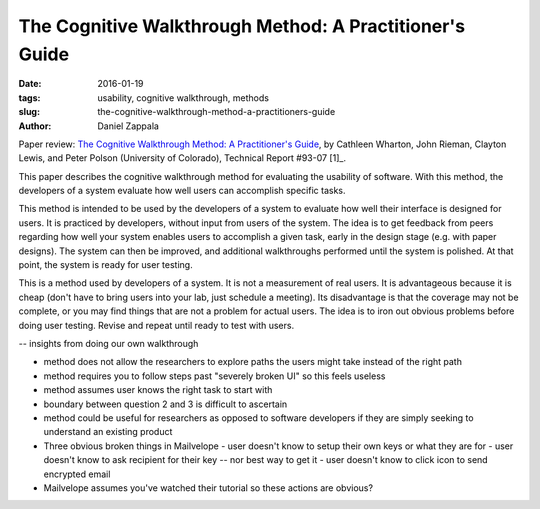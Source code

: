 The Cognitive Walkthrough Method: A Practitioner's Guide
########################################################

:date: 2016-01-19
:tags: usability, cognitive walkthrough, methods
:slug: the-cognitive-walkthrough-method-a-practitioners-guide
:author: Daniel Zappala

Paper review: `The Cognitive Walkthrough Method: A Practitioner's Guide <http://www.colorado.edu/ics/sites/default/files/attached-files/93-07.pdf>`__, by Cathleen Wharton, John Rieman, Clayton Lewis, and Peter Polson (University of Colorado), Technical Report #93-07 [1]_.

This paper describes the cognitive walkthrough method for evaluating the usability of software. With this method, the
developers of a system evaluate how well users can accomplish specific tasks.


This method is intended
to be used by the developers of a system to evaluate how well their interface is designed for users. It is practiced
by developers, without input from users of the system. The idea is to get feedback from peers regarding how well your
system enables users to accomplish a given task, early in the design stage (e.g. with paper designs). The system
can then be improved, and additional walkthroughs performed until the system is polished. At that point, the system is
ready for user testing.

This is a method used by developers of a system. It is not a measurement of real users.
It is advantageous because it is cheap (don't have to bring users into your lab, just schedule a meeting).
Its disadvantage is that the coverage may not be complete, or you may find things that are not a problem for actual users.
The idea is to iron out obvious problems before doing user testing. Revise and repeat until ready to test with users.



-- insights from doing our own walkthrough

- method does not allow the researchers to explore paths the users might take instead of the right path
- method requires you to follow steps past "severely broken UI" so this feels useless
- method assumes user knows the right task to start with
- boundary between question 2 and 3 is difficult to ascertain

- method could be useful for researchers as opposed to software developers if they are simply seeking to understand
  an existing product

- Three obvious broken things in Mailvelope
  - user doesn't know to setup their own keys or what they are for
  - user doesn't know to ask recipient for their key -- nor best way to get it
  - user doesn't know to click icon to send encrypted email
- Mailvelope assumes you've watched their tutorial so these actions are obvious?
